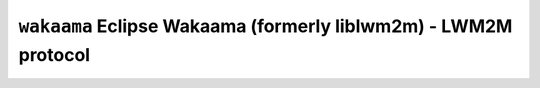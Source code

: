 ================================================================
``wakaama`` Eclipse Wakaama (formerly liblwm2m) - LWM2M protocol
================================================================
